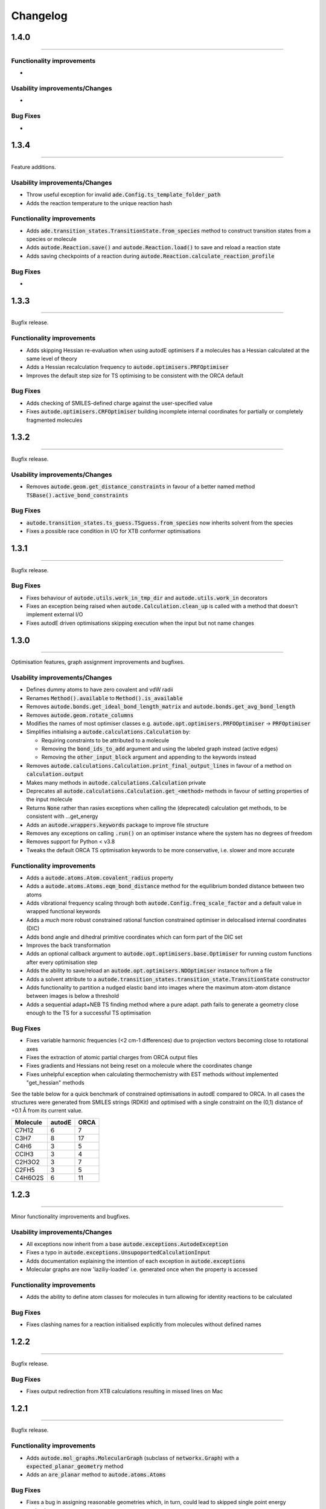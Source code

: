 Changelog
=========

1.4.0
--------
----------

Functionality improvements
**************************
-


Usability improvements/Changes
******************************
-


Bug Fixes
*********
-


1.3.4
--------
----------

Feature additions.

Usability improvements/Changes
******************************
* Throw useful exception for invalid :code:`ade.Config.ts_template_folder_path`
* Adds the reaction temperature to the unique reaction hash


Functionality improvements
**************************
- Adds :code:`ade.transition_states.TransitionState.from_species` method to construct transition states from a species or molecule
- Adds :code:`autode.Reaction.save()` and :code:`autode.Reaction.load()` to save and reload a reaction state
- Adds saving checkpoints of a reaction during :code:`autode.Reaction.calculate_reaction_profile`


Bug Fixes
*********
-


1.3.3
--------
----------

Bugfix release.


Functionality improvements
**************************
- Adds skipping Hessian re-evaluation when using autodE optimisers if a molecules has a Hessian calculated at the same level of theory
- Adds a Hessian recalculation frequency to :code:`autode.optimisers.PRFOptimiser`
- Improves the default step size for TS optimising to be consistent with the ORCA default

Bug Fixes
*********
- Adds checking of SMILES-defined charge against the user-specified value
- Fixes :code:`autode.optimisers.CRFOptimiser` building incomplete internal coordinates for partially or completely fragmented molecules


1.3.2
--------
----------

Bugfix release.


Usability improvements/Changes
******************************
* Removes :code:`autode.geom.get_distance_constraints` in favour of a better named method :code:`TSBase().active_bond_constraints`


Bug Fixes
*********
- :code:`autode.transition_states.ts_guess.TSguess.from_species` now inherits solvent from the species
- Fixes a possible race condition in I/O for XTB conformer optimisations


1.3.1
--------
----------

Bugfix release.


Bug Fixes
*********
- Fixes behaviour of :code:`autode.utils.work_in_tmp_dir` and :code:`autode.utils.work_in` decorators
- Fixes an exception being raised when :code:`autode.Calculation.clean_up` is called with a method that doesn't implement external I/O
- Fixes autodE driven optimisations skipping execution when the input but not name changes


1.3.0
--------
----------

Optimisation features, graph assignment improvements and bugfixes.


Usability improvements/Changes
******************************
* Defines dummy atoms to have zero covalent and vdW radii
* Renames :code:`Method().available` to :code:`Method().is_available`
* Removes :code:`autode.bonds.get_ideal_bond_length_matrix` and :code:`autode.bonds.get_avg_bond_length`
* Removes :code:`autode.geom.rotate_columns`
* Modifies the names of most optimiser classes e.g. :code:`autode.opt.optimisers.PRFOOptimiser` -> :code:`PRFOptimiser`
* Simplifies initialising a :code:`autode.calculations.Calculation` by:

  * Requiring constraints to be attributed to a molecule
  * Removing the :code:`bond_ids_to_add` argument and using the labeled graph instead (active edges)
  * Removing the :code:`other_input_block` argument and appending to the keywords instead

* Removes :code:`autode.calculations.Calculation.print_final_output_lines` in favour of a method on :code:`calculation.output`
* Makes many methods in :code:`autode.calculations.Calculation` private
* Deprecates all :code:`autode.calculations.Calculation.get_<method>` methods in favour of setting properties of the input molecule
* Returns :code:`None` rather than rasies exceptions when calling the (deprecated) calculation get methods, to be consistent with ...get_energy
* Adds an :code:`autode.wrappers.keywords` package to improve file structure
* Removes any exceptions on calling :code:`.run()` on an optimiser instance where the system has no degrees of freedom
* Removes support for Python < v3.8
* Tweaks the default ORCA TS optimisation keywords to be more conservative, i.e. slower and more accurate


Functionality improvements
**************************
- Adds a :code:`autode.atoms.Atom.covalent_radius` property
- Adds a :code:`autode.atoms.Atoms.eqm_bond_distance` method for the equilibrium bonded distance between two atoms
- Adds vibrational frequency scaling through both :code:`autode.Config.freq_scale_factor` and a default value in wrapped functional keywords
- Adds a *much* more robust constrained rational function constrained optimiser in delocalised internal coordinates (DIC)
- Adds bond angle and dihedral primitive coordinates which can form part of the DIC set
- Improves the back transformation
- Adds an optional callback argument to :code:`autode.opt.optimisers.base.Optimiser` for running custom functions after every optimisation step
- Adds the ability to save/reload an :code:`autode.opt.optimisers.NDOptimiser` instance to/from a file
- Adds a solvent attribute to a :code:`autode.transition_states.transition_state.TransitionState` constructor
- Adds functionality to partition a nudged elastic band into images where the maximum atom-atom distance between images is below a threshold
- Adds a sequential adapt+NEB TS finding method where a pure adapt. path fails to generate a geometry close enough to the TS for a successful TS optimisation


Bug Fixes
*********
- Fixes variable harmonic frequencies (<2 cm-1 differences) due to projection vectors becoming close to rotational axes
- Fixes the extraction of atomic partial charges from ORCA output files
- Fixes gradients and Hessians not being reset on a molecule where the coordinates change
- Fixes unhelpful exception when calculating thermochemistry with EST methods without implemented "get_hessian" methods


See the table below for a quick benchmark of constrained optimisations in autodE
compared to ORCA. In all cases the structures were generated from SMILES strings (RDKit)
and optimised with a single constraint on the (0,1) distance of +0.1 Å from its current
value.

.. list-table::
    :header-rows: 1

    * - Molecule
      - autodE
      - ORCA
    * - C7H12
      - 6
      - 7
    * - C3H7
      - 8
      - 17
    * - C4H6
      - 3
      - 5
    * - CClH3
      - 3
      - 4
    * - C2H3O2
      - 3
      - 7
    * - C2FH5
      - 3
      - 5
    * - C4H6O2S
      - 6
      - 11

1.2.3
--------
----------

Minor functionality improvements and bugfixes.


Usability improvements/Changes
******************************
- All exceptions now inherit from a base :code:`autode.exceptions.AutodeException`
- Fixes a typo in :code:`autode.exceptions.UnsupoportedCalculationInput`
- Adds documentation explaining the intention of each exception in  :code:`autode.exceptions`
- Molecular graphs are now 'laziliy-loaded' i.e. generated once when the property is accessed


Functionality improvements
**************************
- Adds the ability to define atom classes for molecules in turn allowing for identity reactions to be calculated


Bug Fixes
*********
- Fixes clashing names for a reaction initialised explicitly from molecules without defined names


1.2.2
--------
----------

Bugfix release.


Bug Fixes
*********
- Fixes output redirection from XTB calculations resulting in missed lines on Mac


1.2.1
--------
----------

Bugfix release.


Functionality improvements
******************************
- Adds :code:`autode.mol_graphs.MolecularGraph` (subclass of :code:`networkx.Graph`) with a :code:`expected_planar_geometry` method
- Adds an :code:`are_planar` method to :code:`autode.atoms.Atoms`


Bug Fixes
*********

- Fixes a bug in assigning reasonable geometries which, in turn, could lead to skipped single point energy evaluations


1.2.0
--------
----------

Adds optimisation algorithms experimental explicit solvation, improves potential energy surface
module as well as an array of usability improvements.


Usability improvements/Changes
******************************
- Adds more type hints and documentation
- Updates the TS template saved in the default template library
- Adds a setter for :code:`autode.species.Species.solvent` so :code:`mol.solvent = 'water'` will assign a :code:`autode.solvent.Solvent`
- Removes :code:`autode.calculation.CalculationInput.solvent` as an attribute in favour of using the molecule's solvent
- Removes :code:`autode.calculation.get_solvent_name` in favour of a molecule check
- Removes :code:`autode.species.molecule.reactant_to_product` in favour of a :code:`to_product()` method for :code:`autode.species.molecule.Reactant` (and likewise with a Reactant)
- Removes partially implemented :code:`autode.species.molecule.SolvatedMolecule` and :code:`autode.species.complex.SolvatedReactantComplex` as the type of solvation (implicit/explicit) should be a property of the solvent and not the molecule
- Removes :code:`autode.reactions.Reaction.calc_deltaXXX` in favour of :code:`autode.reactions.Reaction.delta()`
- Refactors classes to place constructors at the top
- Removes :code:`autode.values.PlottedEnergy` as an estimated attribute is useful for all energies, not just those that are plotted
- Removes :code:`autode.reactions.Reaction.find_lowest_energy_ts` as the function is not well named and can be replaced by a :code:`autode.reactions.Reaction.ts` property
- Adds :code:`autode.transition_states.TransitionStates` as a wrapper for TSs, much like :code:`autode.conformers.Conformers`
- Updates :code:`autode.solvent.solvents.get_solvent` to require specifying either an implicit or explicit solvent
- Improves validation of distance constraints and adds invariance to the key order i.e. :code:`autode.constraints.distance[(0, 1)] == autode.constraints.distance[(1, 0)]`
- Removes :code:`autode.KcalMol` and :code:`KjMol` and enables a reaction to be plotted using a string representation of the units.
- Allows for keywords to be set using just a list or a string, rather than requiring a specific type
- Changes :code:`autode.wrappers.keywords.Keyword.has_only_name` to a property
- Modifies the constructor of :code:`autode.species.molecule.Molecule` to allow for a name to be specified when initialising from a .xyz file
- Modifies :code:`autode.calculation.Calculation.get_energy` to raise an exception if the energy cannot be extracted
- Adds a runtime error if e.g. :code:`autode.calculation.Calculation.get_energy` is called on a calculation that has not been run
- Skips low-level adaptive path searching if the high and low-level methods are identical (when XTB or MOPAC are not installed)
- Adds a default set of low-level single point keywords
- Adds a flag to override exiting a reaction profile calculation when association complexes are generated
- Adds a check that a calculation isn't going to exceed the maximum amount of physical memory on the computer


Functionality improvements
**************************

- Adds a selection of molecule optimisers to locate minima and transition states
- Refactors :code:`autode.smiles.angles` to use unique class names (preventing overlap with e.g. :code:`autode.values.Angle`)
- Adds a :code:`autode.solvent.Solvent.dielectric` property for a solvent's dielectric constant
- Adds a :code:`autode.solvent.Solvent.is_implicit` property
- Adds methods (e.g. translate and rotate) to :code:`autode.point_charges.PointCharge`
- Adds checking that both high and low-level electronic structure methods are available before running :code:`autode.reaction.Reaction.calculate_reaction_profile` or :code:`calculate_reaction_profile`
- Adds a more robust explicit solvation generation (:code:`autode.species.molecule.Molecule.explicitly_solvate()`)
- Removes criteria on using a TS template with large distance differences between the structure and the template in favour of running sequential constrained optimisations to the required point
- Rewrites :code:`autode.pes` into a consistent module while maintaining much of the functionality. Simplifies the interface
- Adds a QChem electronic structure method wrapper
- Adds :code:`autode.species.Species.calc_hessian` to calculate either an analytic or numerical Hessian (in parallel)
- Adds image dependent pair potential (IDPP) relaxation improved interpolated geometries
- Adds :code:`autode.hessians.HybridHessianCalculator` to calculate numerical Hessians at two levels of theory


Bug Fixes
*********

- Updates the TS template saved in the default template library
- Reloads output file lines from a failed then re-run calculation
- Fixes Hessian extractions from some Gaussian output files


1.1.3
--------
----------

Usability improvements

Usability improvements/Changes
******************************
- Improves consistency and behaviour of :code:`calc_thermo` method of a species, allowing for keywords and non-run calculations
- Allows for a non-fork multiprocessing 'start_method'


1.1.2
--------
----------

Bugfixes

Usability improvements/Changes
******************************
- Fixes typo in :code:`autode.exceptions.ReactionFormationFalied`

Bug Fixes
*********

- Fixes a bug where rings containing mostly double bonds failed to build with :code:`autode.smiles.builder.Builder`
- Fixes using XTB as a high-level method with the xtb-gaussian wrapper (thanks @kjelljorner)


1.1.1
--------
----------

Documentation and typing hints

Usability improvements/Changes
******************************
- Adds `typing <https://docs.python.org/3/library/typing.html>`_ to user-facing functions
- Adds :code:`autode.config.location` to easily locate the core configuration file for permanent editing
- Updates documentation for readability
- Ensures units are kept if constructing a :code:`Value` from a :code:`Value` (i.e. :code:`Value(x)`, when :code:`x` is a :code:`Value`)


Functionality improvements
**************************

- Changes :code:`Keyword` to an abstract base class
- Improves speed of :code:`Species` rotation (numpy rather than a Python for loop)


Bug Fixes
*********

- Fixes bug where NCI conformers were generated with the same name thus did not optimise uniquely (introduced in v.1.1.0)


1.1.0
--------
----------

API improvements that broadly maintain backwards compatibility.


Usability improvements/Changes
******************************
- Adds more argument and return types
- Changes :code:`AtomCollection.atoms` to a property for more flexible sub-classing
- Changes :code:`ElectronicStructureMethod.doi_str` and :code:`Keyword.doi_str` to properties
- Adds interpretable :code:`repr(Species)`
- :code:`Species.energies` is zeroed when the :code:`Species.atoms` are reset or change
- :code:`Species.energy` is a property of the last computed energy on that species
- :code:`Species.is_linear` now uses an angle tolerance to determine linearity, which is slightly tighter than the previous float-based tolerance
- Removes :code:`CalculationOutput.set_lines` in favour of a cached file_lines property to avoid :code:`set_file_lines()`
- Removes :code:`CalculationOutput.get_free_energy()` in favour of :code:`Species.free_energy` once a Hessian is set for a molecule and similarly with :code:`CalculationOutput.get_enthalpy()`
- Removes :code:`CalculationOutput.get_imaginary_freqs()` (now :code:`Species.imaginary_frequencies`) and :code:`CalculationOutput.get_normal_mode_displacements()` (now :code:`Species.normal_mode()`)
- :code:`Species.imaginary_frequencies` now returns :code:`None` rather than an empty list for a species without any imaginary frequencies, to be consistent with other properties
- Changes :code:`CalculationOutput.terminated_normally()` to a property (:code:`CalculationOutput.terminated_normally`)
- Removes :code:`Reaction.find_complexes` in favour of setting the reactant and product complexes dynamically, unless :code:`Reaction.calculate_complexes` is called to find association complexes
- Tweaks the default relative tolerance on bonds to account for M-X agostic interactions lengthening bonds
- Enables :code:`Species.atoms` to be added, even if they are `None`
- Improved atom setting of :code:`Complex.atoms`
- Changes :code:`Complex.get_atom_indexes()` to :code:`Complex.atom_indexes()`
- Changes :code:`Complex.molecules` to a private attribute as the atoms/energy/gradient is not propagated
- Allows for :code:`Species.translate()` and :code:`Species.rotate()` to be called using vectors as lists or tuples rather than just numpy arrays
- Modifies :code:`get_truncated_complex()` to :code:`get_truncated_species()` and changes the return type to a species to reflect a possibly different molecular composition of the complex
- Improves peak checking in adaptive path TS guess generation
- Removes :code:`autode.atoms.get_thing()` functions, in favour of :code:`Atom.thing`
- Raises an exception if a single point energy evaluation fails to execute successfully
- Removes :code:`autode.conformers.conformer.get_conformer()` in favour of a more flexible :code:`autode.conformer.Conformer` constructor
- Adds :code:`Species.constraints` that are used in optimisations (still available in :code:`Calculation` initialisation)
- Adds :code:`Conformers` to enable parallel electronic structure calculations across a set of conformers
- Improves readability of pruning of conformers based on RMSD and energy thresholds


Functionality improvements
**************************

- Adds angle and dihedral angle properties to an :code:`AtomCollection`
- Improves and adds more :code:`Unit` definitions
- Adds :code:`Value` and :code:`ValueArray` base classes for energies, gradients etc. These allow for implicit (1 Hartree == 617.509 kcal mol-1) comparisons and explicit conversion (1 Hartree).to('kcal')
- Adds further conversion factors to :code:`Constants`
- Adds :code:`Species.energies` as a container of all energies that have been calculated at a geometry
- Adds :code:`Keywords.bstring` as a 'brief' summary of the keywords e.g. PBE0/def2-SVP and are associated with an :code:`Energy` (a type of :code:`Value`)
- Improves quick reaction coordinate characterisation of TSs by providing a maximum atomic displacement for improved initial structures
- Adds Hessian diagonalisation to obtain normal modes with and without translation and rotation projections for linear and non-linear molecules
- Adds :code:`Species.weight` and :code:`Species.mass` as equivalent properties for the molecular weight
- Improves dihedral sampling in molecule generation
- Adds :code:`atoms.remove_dummy()` to remove all dummy atoms from a set
- Enables different force constants to be used in XTB constrained optimisations (:code:`Config.XTB.force_constant`, which sets :code:`wrappers.XTB.XTB.force_constant`)
- Adds :code:`Solvent.copy()`
- Adds :code:`Species.reorder_atoms()` to reorder the atoms in a species using a mapping
- Adds :code:`Config.ORCA.other_input_block` to allow for a block of input to be printed in all ORCA input files
- Changes the loose optimisations to only use a maximum of 10 iterations. This is based on an analysis of 3500 ORCA
optimisations, which plateaus quickly:

.. image:: common/opt_convergence_3500_ORCA.png
   :width: 500

suggesting a value of 10 is a appropriate. This will be system dependent and need increasing for
large/flexible systems. For path optimisations loose optimisations use a maximum of 50 cycles.


Bug Fixes
*********

- Skips conformers with no atoms in finding unique conformers
- Corrects benchmark TS location for the Grubbs metathesis example, where the reactant complex is bound
- Fixes possible zero distance constraint for a single atom
- Fixes spin state definition for XTB calculations
- Fixes possible override of a constructor-defined spin state by the SMILES parser


1.0.5
--------
----------

Bugfix release

Bug Fixes
*********
- Saves transition state templates with correct atom labels


1.0.4
--------
----------

Bug fixes in SMILES parser and 3D geometry builder from 1.0.3.


Usability improvements
**********************

- Improves doc strings
- Throws interpretable error when calling :code:`find_tss`  without :code:`reaction.reactant` set

Functionality improvements
**************************

- SMILES strings with >9 ring closures are parsed correctly
- cis-double bonds in rings no longer minimise with constraints, which is a little faster

Bug Fixes
*********
- Tweaks repulsion parameters in minimisation to build fused rings
- Enables SMILES parsing with "X(...)1" branching
- Fixes spin multiplicity for odd numbers of hydrogens
- Improves ring closure 3D build
- Fixes incorrect implicit valency for aromatic heteroatoms
- Improves metal finding in SMILES strings with regex
- Corrects atom type for sp2 group 16 elements
- Fixes dihedral rotation with atoms not close to any other


1.0.3
--------
----------

A minor API revision from 1.0.2 but adds C++ extension which should be extensible to
further developments of fast C-based code.

Usability improvements
**********************

- :code:`autode.Species()` inherit from a :code:`AtomCollection()` base class for more flexibility

- :code:`autode.Constants` attributes have more readable names (while retaining backwards compatability)

- :code:`autode.geom.length()` as an explicit alias of :code:`np.linalg.norm` has been removed

- :code:`autode.input_output.xyz_file_to_atoms()` throws more informative errors

- :code:`autode.mol_graphs.make_graph()` throws NoAtomsInMolecule for a species with no atoms

- :code:`species.formula` and :code:`species.is_explicitly_solvated` are now a properties

- :code:`autode.smiles.parser` has been rewritten & is (hopefully) a more robust SMILES parser


Functionality improvements
**************************

- Metal complex initial geometries can now be generated with the correct stereochemistry

- Macrocycles default to an **autodE** builder that conserves SMILES stereochemistry (`RDKit#1852 <https://github.com/rdkit/rdkit/issues/1852>`_)

- :code:`species.coordinates` can be set from either 3xN matrices or 3N length vectors

- :code:`autode.Atom()`s have :code:`.group` :code:`.period` and :code:`.tm_row` properties referring to their location in the periodic table

- :code:`autode.atoms.PeriodicTable` added

- :code:`species.bond_matrix` added as a property and returns a boolean array for interactions between all atom pairs


Bug Fixes
*********

- :code:`reaction.calculate_complexes()` calls :code:`reaction.find_complexes()` if needed thus can be called in isolation



1.0.2
--------
----------

Usability improvements
**********************

- Effective core potentials can now be specified in :code:`Keywords()`

- ORCA fitting basis sets now default to def2/J, which should be smaller but as accurate as AutoAux

- Molecule initialisation from a .xyz file now checks for an odd number of electrons. For example, :code:`Molecule('H_atom.xyz')` will raise a :code:`ValueError` but :code:`Molecule('H_atom.xyz', charge=1)` or :code:`Molecule('H_atom.xyz', mult=2)` are acceptable


Functionality improvements
**************************

- :code:`atom.atomic_number` has been added as an atom attribute

- :code:`atom.atomic_symbol` is a more intuitive alias for :code:`atom.label`



1.0.1
--------
------------


Usability improvements
**********************

- Molecular complexes can now be initialised with a reasonable geometry :code:`Complex(..., do_init_translation=True)`


Functionality improvements
**************************

- :code:`species.radius` has been added as an approximate molecular radius (in Angstroms, excluding VdW radii)


Bug Fixes
*********

- Final breaking bond distances are now the minimum of the product X-Y distance if present in the product, or 2x the distance. This is required for breaking bonds that cross a ring.

- Neighbour lists for comparing possibly equivalent bond rearrangements are now compared using a sorted list


1.0.0
--------
------------

The first stable release! Mostly documentation updates from v.1.0.0b3 with the
package now being conda-install-able.


Usability improvements
**********************

- More documentation


Functionality improvements
**************************

- XTB wrapper now supports v. 6.4 (and hopefully higher)


Thanks to Joe, Alistair, Matina, Kjell, Gabe, Cher-Tian amongst others for their invaluable contributions.


1.0.0b3
--------
------------

This version brings several major changes and in some instances breaks
backwards compatibility, but does feature significant improvements in speed
and accuracy for finding transition states.

Usability improvements
**********************

- :code:`species.get_distance(i, j)` is now :code:`species.distance(i, j)`

- :code:`species.set_atoms(new_atoms)`  is now properly handled with a setter so :code:`species.atoms = new_atoms` will set the new atoms

- :code:`species.n_atoms` is more robust

- :code:`species.get_coordinates()` is now :code:`species.coordinates`, returning a numpy array copy of the species coordinates (Nx3 in Å)

- :code:`species.centre()` will translate a species so it's coordinate centroid lies at the origin

- PBE0/def2-SVP is now the default 'low opt' method (`keywords.low_opt`) with loose optimisation. Path exploration uses this method, thus it needs to be very close to the 'opt' level


Functionality improvements
**************************

- 1D, 2D potential energy surface scans and nudged elastic band (NEB) methods to generate TS guesses from reactants have been replaced by an adaptive path search which seems to be very efficient for generating initial paths
For the prototypical SN2 between fluoride and methyl chloride the relaxed PES (PBE0-D3BJ/ma-def2-SVP/CPCM(water)) is


.. image:: common/adapt_surface_sn2.png
   :width: 500

where the previously employed linear path (red) is compared to the adaptive scheme (blue, purple) and the 'true' intrinsic reaction coordinate.
With a small minimum step size a path very close to the MEP is traversed with a very small number of required constrained optimisations. This
enables NEB relaxations to be skipped and the associated limitations (corner cutting, oscillating path, optimisation in Cartesian coordinates)
avoided. This exploration is essential when a linear path over multiple bonds leads to rearrangements, e.g. an (E2) elimination reaction the
comparison for the linear, adaptive and IRC paths are shown below


- (CI)-NEB with adaptive force constant has been added

- Initial path exploration from reactants is performed at the 'low_opt' level with a final breaking bond distance below.

Previous implementations made use of a 1.5 Å additional shift for uncharged reactions
and 2.5 Å for charged, this however lead to possible final C-H distances of ~3.6 Å and steps
into unphysical regions. 1.0.0b3 uses an estimate based on the distance where the bond
is mostly broken, as below


.. image:: common/XY_bde_XTB.png

where X-Y corresponds to a molecule e.g. C-C with the appropriate hydrogens added
then the BDE curve calculated at the GFN2-XTB level of theory. A multiplier of ~2 affords a
'mostly broken bond' (i.e. the distance at 3/4 of energy of the broken bond).

- There is now a heuristic used to skip TSs that go via small rings (3, 4-membered) if there is a >4-membered equivalent (:code:`ade.Config.skip_small_ring_tss`)


Bug Fixes
*********

- Calculations are now unique based on constraints, so NEB calculations executed in the same directory are not skipped with different bond rearrangements
